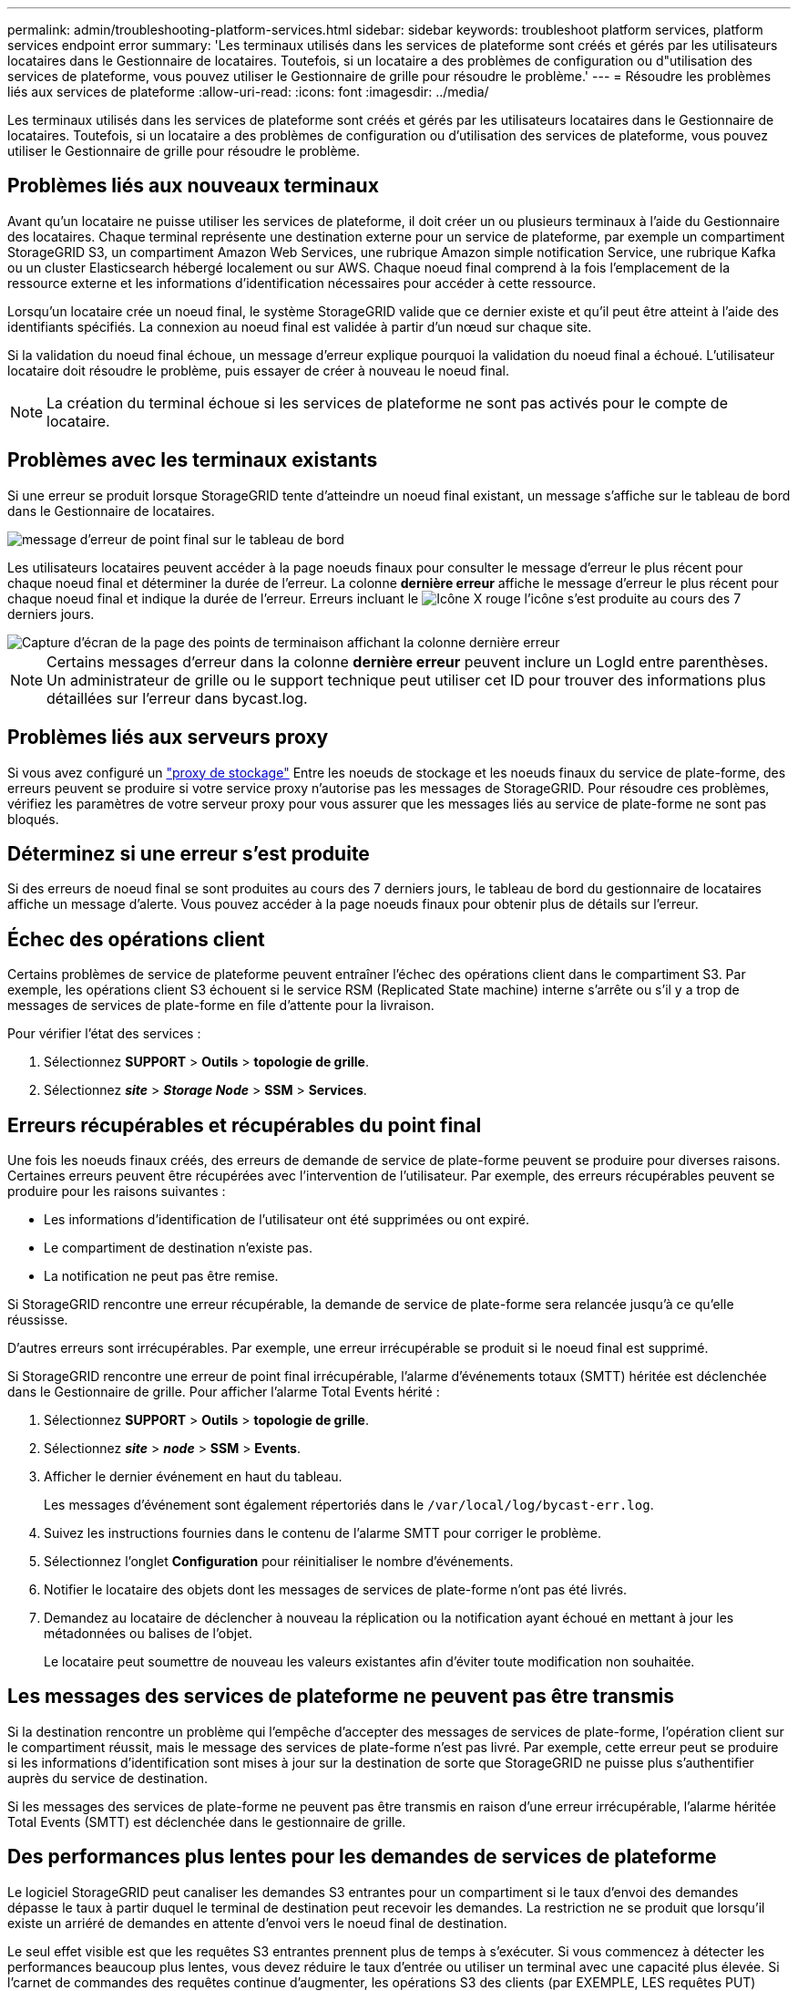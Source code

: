 ---
permalink: admin/troubleshooting-platform-services.html 
sidebar: sidebar 
keywords: troubleshoot platform services, platform services endpoint error 
summary: 'Les terminaux utilisés dans les services de plateforme sont créés et gérés par les utilisateurs locataires dans le Gestionnaire de locataires. Toutefois, si un locataire a des problèmes de configuration ou d"utilisation des services de plateforme, vous pouvez utiliser le Gestionnaire de grille pour résoudre le problème.' 
---
= Résoudre les problèmes liés aux services de plateforme
:allow-uri-read: 
:icons: font
:imagesdir: ../media/


[role="lead"]
Les terminaux utilisés dans les services de plateforme sont créés et gérés par les utilisateurs locataires dans le Gestionnaire de locataires. Toutefois, si un locataire a des problèmes de configuration ou d'utilisation des services de plateforme, vous pouvez utiliser le Gestionnaire de grille pour résoudre le problème.



== Problèmes liés aux nouveaux terminaux

Avant qu'un locataire ne puisse utiliser les services de plateforme, il doit créer un ou plusieurs terminaux à l'aide du Gestionnaire des locataires. Chaque terminal représente une destination externe pour un service de plateforme, par exemple un compartiment StorageGRID S3, un compartiment Amazon Web Services, une rubrique Amazon simple notification Service, une rubrique Kafka ou un cluster Elasticsearch hébergé localement ou sur AWS. Chaque noeud final comprend à la fois l'emplacement de la ressource externe et les informations d'identification nécessaires pour accéder à cette ressource.

Lorsqu'un locataire crée un noeud final, le système StorageGRID valide que ce dernier existe et qu'il peut être atteint à l'aide des identifiants spécifiés. La connexion au noeud final est validée à partir d'un nœud sur chaque site.

Si la validation du noeud final échoue, un message d'erreur explique pourquoi la validation du noeud final a échoué. L'utilisateur locataire doit résoudre le problème, puis essayer de créer à nouveau le noeud final.


NOTE: La création du terminal échoue si les services de plateforme ne sont pas activés pour le compte de locataire.



== Problèmes avec les terminaux existants

Si une erreur se produit lorsque StorageGRID tente d'atteindre un noeud final existant, un message s'affiche sur le tableau de bord dans le Gestionnaire de locataires.

image::../media/tenant_dashboard_endpoint_error.png[message d'erreur de point final sur le tableau de bord]

Les utilisateurs locataires peuvent accéder à la page noeuds finaux pour consulter le message d'erreur le plus récent pour chaque noeud final et déterminer la durée de l'erreur. La colonne *dernière erreur* affiche le message d'erreur le plus récent pour chaque noeud final et indique la durée de l'erreur. Erreurs incluant le image:../media/icon_alert_red_critical.png["Icône X rouge"] l'icône s'est produite au cours des 7 derniers jours.

image::../media/endpoints_last_error.png[Capture d'écran de la page des points de terminaison affichant la colonne dernière erreur]


NOTE: Certains messages d'erreur dans la colonne *dernière erreur* peuvent inclure un LogId entre parenthèses. Un administrateur de grille ou le support technique peut utiliser cet ID pour trouver des informations plus détaillées sur l'erreur dans bycast.log.



== Problèmes liés aux serveurs proxy

Si vous avez configuré un link:configuring-storage-proxy-settings.html["proxy de stockage"] Entre les noeuds de stockage et les noeuds finaux du service de plate-forme, des erreurs peuvent se produire si votre service proxy n'autorise pas les messages de StorageGRID. Pour résoudre ces problèmes, vérifiez les paramètres de votre serveur proxy pour vous assurer que les messages liés au service de plate-forme ne sont pas bloqués.



== Déterminez si une erreur s'est produite

Si des erreurs de noeud final se sont produites au cours des 7 derniers jours, le tableau de bord du gestionnaire de locataires affiche un message d'alerte. Vous pouvez accéder à la page noeuds finaux pour obtenir plus de détails sur l'erreur.



== Échec des opérations client

Certains problèmes de service de plateforme peuvent entraîner l'échec des opérations client dans le compartiment S3. Par exemple, les opérations client S3 échouent si le service RSM (Replicated State machine) interne s'arrête ou s'il y a trop de messages de services de plate-forme en file d'attente pour la livraison.

Pour vérifier l'état des services :

. Sélectionnez *SUPPORT* > *Outils* > *topologie de grille*.
. Sélectionnez *_site_* > *_Storage Node_* > *SSM* > *Services*.




== Erreurs récupérables et récupérables du point final

Une fois les noeuds finaux créés, des erreurs de demande de service de plate-forme peuvent se produire pour diverses raisons. Certaines erreurs peuvent être récupérées avec l'intervention de l'utilisateur. Par exemple, des erreurs récupérables peuvent se produire pour les raisons suivantes :

* Les informations d'identification de l'utilisateur ont été supprimées ou ont expiré.
* Le compartiment de destination n'existe pas.
* La notification ne peut pas être remise.


Si StorageGRID rencontre une erreur récupérable, la demande de service de plate-forme sera relancée jusqu'à ce qu'elle réussisse.

D'autres erreurs sont irrécupérables. Par exemple, une erreur irrécupérable se produit si le noeud final est supprimé.

Si StorageGRID rencontre une erreur de point final irrécupérable, l'alarme d'événements totaux (SMTT) héritée est déclenchée dans le Gestionnaire de grille. Pour afficher l'alarme Total Events hérité :

. Sélectionnez *SUPPORT* > *Outils* > *topologie de grille*.
. Sélectionnez *_site_* > *_node_* > *SSM* > *Events*.
. Afficher le dernier événement en haut du tableau.
+
Les messages d'événement sont également répertoriés dans le `/var/local/log/bycast-err.log`.

. Suivez les instructions fournies dans le contenu de l'alarme SMTT pour corriger le problème.
. Sélectionnez l'onglet *Configuration* pour réinitialiser le nombre d'événements.
. Notifier le locataire des objets dont les messages de services de plate-forme n'ont pas été livrés.
. Demandez au locataire de déclencher à nouveau la réplication ou la notification ayant échoué en mettant à jour les métadonnées ou balises de l'objet.
+
Le locataire peut soumettre de nouveau les valeurs existantes afin d'éviter toute modification non souhaitée.





== Les messages des services de plateforme ne peuvent pas être transmis

Si la destination rencontre un problème qui l'empêche d'accepter des messages de services de plate-forme, l'opération client sur le compartiment réussit, mais le message des services de plate-forme n'est pas livré. Par exemple, cette erreur peut se produire si les informations d'identification sont mises à jour sur la destination de sorte que StorageGRID ne puisse plus s'authentifier auprès du service de destination.

Si les messages des services de plate-forme ne peuvent pas être transmis en raison d'une erreur irrécupérable, l'alarme héritée Total Events (SMTT) est déclenchée dans le gestionnaire de grille.



== Des performances plus lentes pour les demandes de services de plateforme

Le logiciel StorageGRID peut canaliser les demandes S3 entrantes pour un compartiment si le taux d'envoi des demandes dépasse le taux à partir duquel le terminal de destination peut recevoir les demandes. La restriction ne se produit que lorsqu'il existe un arriéré de demandes en attente d'envoi vers le noeud final de destination.

Le seul effet visible est que les requêtes S3 entrantes prennent plus de temps à s'exécuter. Si vous commencez à détecter les performances beaucoup plus lentes, vous devez réduire le taux d'entrée ou utiliser un terminal avec une capacité plus élevée. Si l'carnet de commandes des requêtes continue d'augmenter, les opérations S3 des clients (par EXEMPLE, LES requêtes PUT) finiront par échouer.

Les demandes CloudMirror sont plus susceptibles d'être affectées par les performances du terminal de destination, car ces demandes impliquent généralement plus de transfert de données que les demandes d'intégration de recherche ou de notification d'événements.



== Les demandes de service de la plateforme échouent

Pour afficher le taux d'échec de la demande pour les services de plate-forme :

. Sélectionnez *NOEUDS*.
. Sélectionnez *_site_* > *Platform Services*.
. Afficher le tableau des taux d'erreur de demande.
+
image::../media/nodes_page_site_level_platform_services.gif[Nœuds page Services de plateforme au niveau du site]





== Alerte de services de plate-forme non disponibles

L'alerte *Platform services unavailable* indique qu'aucune opération de service de plate-forme ne peut être effectuée sur un site car trop de nœuds de stockage avec le service RSM sont en cours d'exécution ou disponibles.

Le service RSM garantit que les demandes de service de plate-forme sont envoyées à leurs points de terminaison respectifs.

Pour résoudre cette alerte, déterminez quels nœuds de stockage du site incluent le service RSM. (Le service RSM est présent sur les nœuds de stockage qui incluent également le service ADC.) Ensuite, assurez-vous que la plupart de ces nœuds de stockage sont exécutés et disponibles.


NOTE: Si plusieurs nœuds de stockage contenant le service RSM échouent sur un site, vous perdez toute demande de service de plateforme en attente pour ce site.



== Conseils de dépannage supplémentaires pour les terminaux des services de plateforme

Pour plus d'informations, voir link:../tenant/troubleshooting-platform-services-endpoint-errors.html["Utiliser un compte locataire  ; dépanner les terminaux des services de plateforme"].

.Informations associées
* link:../troubleshoot/index.html["Dépanner le système StorageGRID"]

